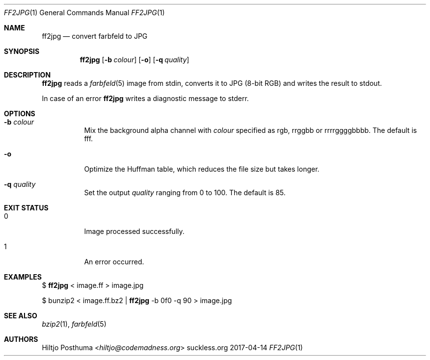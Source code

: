 .Dd 2017-04-14
.Dt FF2JPG 1
.Os suckless.org
.Sh NAME
.Nm ff2jpg
.Nd convert farbfeld to JPG
.Sh SYNOPSIS
.Nm
.Op Fl b Ar colour
.Op Fl o
.Op Fl q Ar quality
.Sh DESCRIPTION
.Nm
reads a
.Xr farbfeld 5
image from stdin, converts it to JPG (8-bit RGB) and writes the result to
stdout.
.Pp
In case of an error
.Nm
writes a diagnostic message to stderr.
.Sh OPTIONS
.Bl -tag -width Ds
.It Fl b Ar colour
Mix the background alpha channel with
.Ar colour
specified as rgb, rrggbb or rrrrggggbbbb. The default is fff.
.It Fl o
Optimize the Huffman table, which reduces the file size but takes longer.
.It Fl q Ar quality
Set the output
.Ar quality
ranging from 0 to 100. The default is 85.
.El
.Sh EXIT STATUS
.Bl -tag -width Ds
.It 0
Image processed successfully.
.It 1
An error occurred.
.El
.Sh EXAMPLES
$
.Nm
< image.ff > image.jpg
.Pp
$ bunzip2 < image.ff.bz2 |
.Nm
-b 0f0 -q 90 > image.jpg
.Sh SEE ALSO
.Xr bzip2 1 ,
.Xr farbfeld 5
.Sh AUTHORS
.An Hiltjo Posthuma Aq Mt hiltjo@codemadness.org
